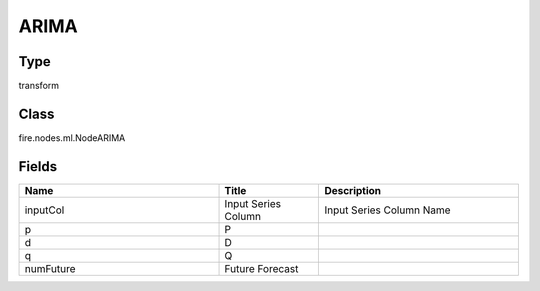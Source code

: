 ARIMA
=========== 



Type
--------- 

transform

Class
--------- 

fire.nodes.ml.NodeARIMA

Fields
--------- 

.. list-table::
      :widths: 10 5 10
      :header-rows: 1

      * - Name
        - Title
        - Description
      * - inputCol
        - Input Series Column
        - Input Series Column Name
      * - p
        - P
        - 
      * - d
        - D
        - 
      * - q
        - Q
        - 
      * - numFuture
        - Future Forecast
        - 




